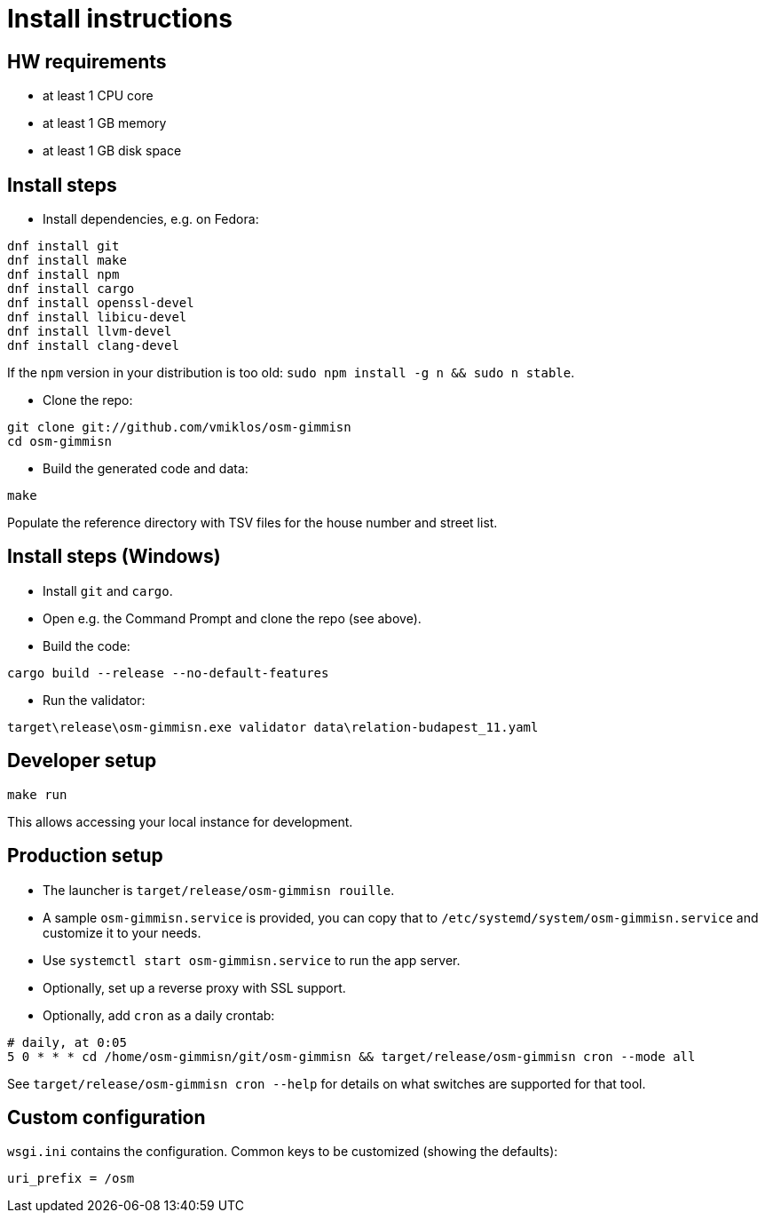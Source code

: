 = Install instructions

== HW requirements

- at least 1 CPU core

- at least 1 GB memory

- at least 1 GB disk space

== Install steps

- Install dependencies, e.g. on Fedora:

----
dnf install git
dnf install make
dnf install npm
dnf install cargo
dnf install openssl-devel
dnf install libicu-devel
dnf install llvm-devel
dnf install clang-devel
----

If the `npm` version in your distribution is too old: `sudo npm install -g n && sudo n stable`.

- Clone the repo:

----
git clone git://github.com/vmiklos/osm-gimmisn
cd osm-gimmisn
----

- Build the generated code and data:

----
make
----

Populate the reference directory with TSV files for the house number and street list.

== Install steps (Windows)

- Install `git` and `cargo`.

- Open e.g. the Command Prompt and clone the repo (see above).

- Build the code:

----
cargo build --release --no-default-features
----

- Run the validator:

----
target\release\osm-gimmisn.exe validator data\relation-budapest_11.yaml
----

== Developer setup

----
make run
----

This allows accessing your local instance for development.

== Production setup

- The launcher is `target/release/osm-gimmisn rouille`.

- A sample `osm-gimmisn.service` is provided, you can copy that to
  `/etc/systemd/system/osm-gimmisn.service` and customize it to your needs.

- Use `systemctl start osm-gimmisn.service` to run the app server.

- Optionally, set up a reverse proxy with SSL support.

- Optionally, add `cron` as a daily crontab:

----
# daily, at 0:05
5 0 * * * cd /home/osm-gimmisn/git/osm-gimmisn && target/release/osm-gimmisn cron --mode all
----

See `target/release/osm-gimmisn cron --help` for details on what switches are supported for that tool.

== Custom configuration

`wsgi.ini` contains the configuration. Common keys to be customized (showing the defaults):

----
uri_prefix = /osm
----
